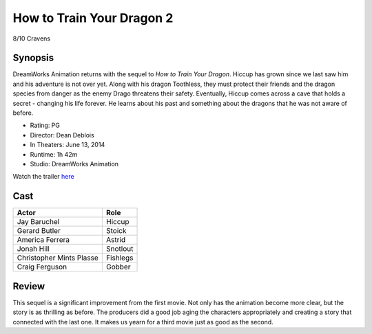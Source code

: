How to Train Your Dragon 2
==========================

8/10 Cravens

.. image:: httyd2.jpg

Synopsis
--------
DreamWorks Animation returns with the sequel to *How to Train Your Dragon*. 
Hiccup has grown since we last saw him and his adventure is not over yet. 
Along with his dragon Toothless, they must protect their friends and the dragon 
species from danger as the enemy Drago threatens their safety. Eventually, 
Hiccup comes across a cave that holds a secret - changing his life forever. 
He learns about his past and something about the dragons 
that he was not aware of before.

* Rating: PG
* Director: Dean Deblois
* In Theaters: June 13, 2014
* Runtime: 1h 42m
* Studio: DreamWorks Animation

Watch the trailer `here <https://youtu.be/2BP38770KNo>`_

Cast
----
========================= ================
Actor                     Role       
========================= ================
Jay Baruchel              Hiccup
Gerard Butler             Stoick
America Ferrera           Astrid
Jonah Hill                Snotlout
Christopher Mints Plasse  Fishlegs
Craig Ferguson            Gobber
========================= ================

Review
------
This sequel is a significant improvement from the first movie. 
Not only has the animation become more clear, but the story 
is as thrilling as before. The producers did a good job aging 
the characters appropriately and creating a story that connected 
with the last one. It makes us yearn for a third movie just as good
as the second.